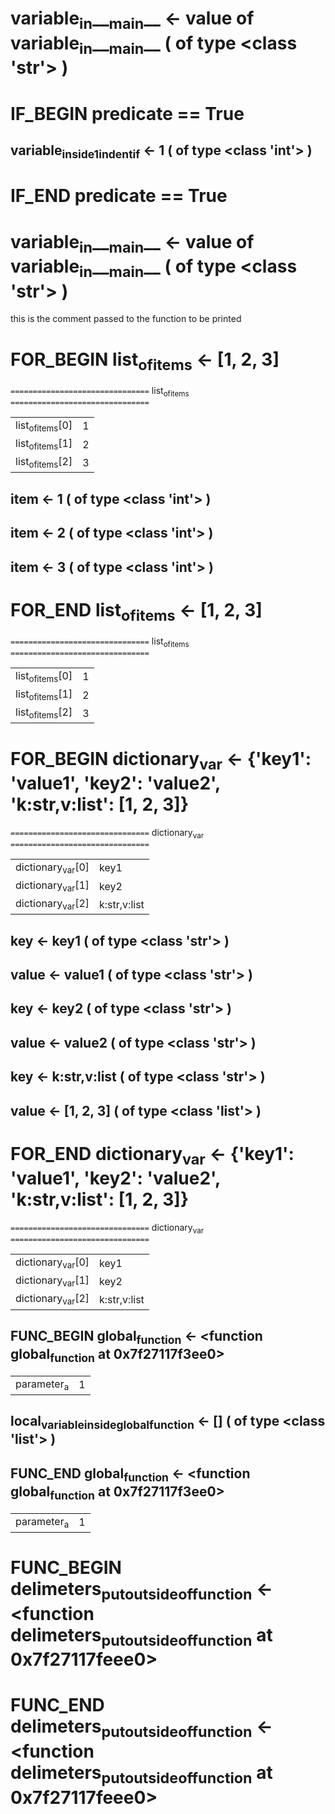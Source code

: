 #+TODO: IF_BEGIN IF_END | 
#+TODO: FOR_BEGIN FOR_END | 
#+TODO: FUNC_BEGIN FUNC_END | 
#+TODO: SWITCH_BEGIN SWITCH_END | 
* variable_in___main__ <- value of variable_in___main__ ( of type <class 'str'> )

* IF_BEGIN predicate == True
** variable_inside_1_indent_if <- 1 ( of type <class 'int'> )
* IF_END predicate == True

* variable_in___main__ <- value of variable_in___main__ ( of type <class 'str'> )
this is the comment passed to the function to be printed

* FOR_BEGIN list_of_items <- [1, 2, 3]
 ================================= list_of_items ================================= 
| list_of_items[0] | 1 |
| list_of_items[1] | 2 |
| list_of_items[2] | 3 |

** item <- 1 ( of type <class 'int'> )
** item <- 2 ( of type <class 'int'> )
** item <- 3 ( of type <class 'int'> )
* FOR_END list_of_items <- [1, 2, 3]
 ================================= list_of_items ================================= 
| list_of_items[0] | 1 |
| list_of_items[1] | 2 |
| list_of_items[2] | 3 |



* FOR_BEGIN dictionary_var <- {'key1': 'value1', 'key2': 'value2', 'k:str,v:list': [1, 2, 3]}
 ================================= dictionary_var ================================= 
| dictionary_var[0] | key1 |
| dictionary_var[1] | key2 |
| dictionary_var[2] | k:str,v:list |

** key <- key1 ( of type <class 'str'> )
** value <- value1 ( of type <class 'str'> )
** key <- key2 ( of type <class 'str'> )
** value <- value2 ( of type <class 'str'> )
** key <- k:str,v:list ( of type <class 'str'> )
** value <- [1, 2, 3] ( of type <class 'list'> )
* FOR_END dictionary_var <- {'key1': 'value1', 'key2': 'value2', 'k:str,v:list': [1, 2, 3]}
 ================================= dictionary_var ================================= 
| dictionary_var[0] | key1 |
| dictionary_var[1] | key2 |
| dictionary_var[2] | k:str,v:list |



** FUNC_BEGIN global_function <- <function global_function at 0x7f27117f3ee0>
| parameter_a | 1 |

** local_variable_inside_global_function <- [] ( of type <class 'list'> )

** FUNC_END global_function <- <function global_function at 0x7f27117f3ee0>
| parameter_a | 1 |


* FUNC_BEGIN delimeters_put_outside_of_function <- <function delimeters_put_outside_of_function at 0x7f27117feee0>



* FUNC_END delimeters_put_outside_of_function <- <function delimeters_put_outside_of_function at 0x7f27117feee0>


